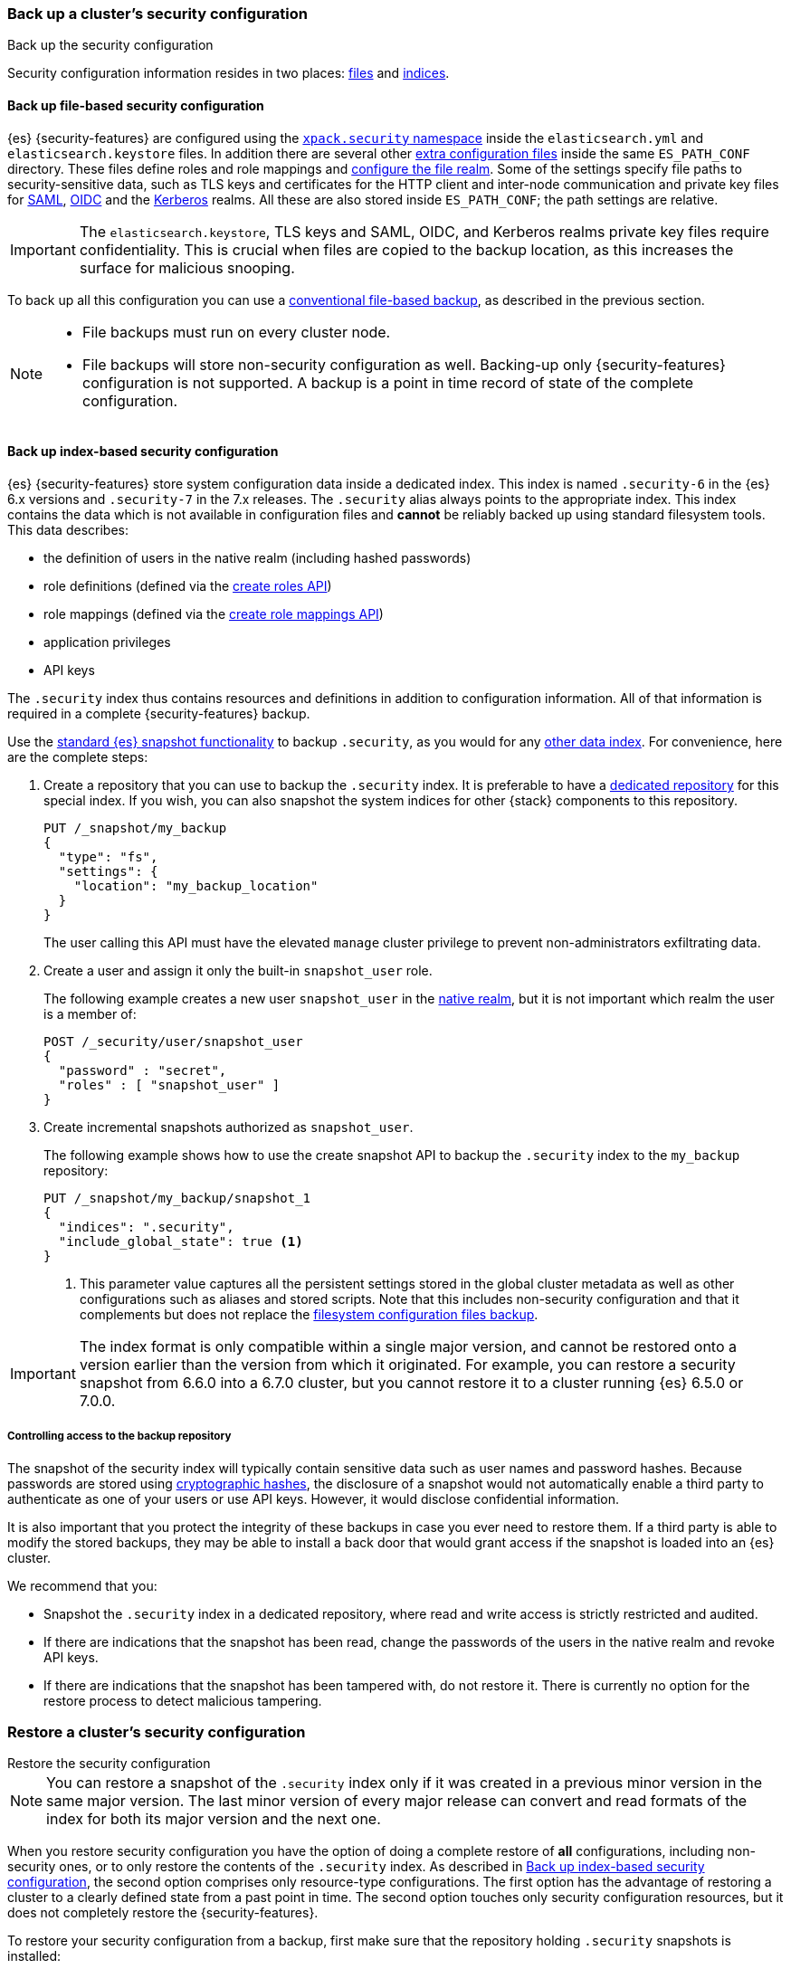 [role="xpack"]
[testenv="basic"]
[[security-backup]]
=== Back up a cluster's security configuration
++++
<titleabbrev>Back up the security configuration</titleabbrev>
++++

Security configuration information resides in two places:
<<backup-security-file-based-configuration,files>> and
<<backup-security-index-configuration,indices>>.

[discrete]
[[backup-security-file-based-configuration]]
==== Back up file-based security configuration

{es} {security-features} are configured using the <<security-settings,
`xpack.security` namespace>> inside the `elasticsearch.yml` and
`elasticsearch.keystore` files. In addition there are several other
<<security-files, extra configuration files>> inside the same `ES_PATH_CONF`
directory. These files define roles and role mappings and
<<configuring-file-realm, configure the file realm>>. Some of the
settings specify file paths to security-sensitive data, such as TLS keys and
certificates for the HTTP client and inter-node communication and private key files for
<<ref-saml-settings, SAML>>, <<ref-oidc-settings, OIDC>> and the
<<ref-kerberos-settings, Kerberos>> realms. All these are also stored inside
`ES_PATH_CONF`; the path settings are relative.

IMPORTANT: The `elasticsearch.keystore`, TLS keys and SAML, OIDC, and Kerberos
realms private key files require confidentiality. This is crucial when files
are copied to the backup location, as this increases the surface for malicious
snooping.

To back up all this configuration you can use a <<backup-cluster-configuration,
conventional file-based backup>>, as described in the previous section.

[NOTE]
====

* File backups must run on every cluster node.
* File backups will store non-security configuration as well. Backing-up
only {security-features} configuration is not supported. A backup is a
point in time record of state of the complete configuration.

====

[discrete]
[[backup-security-index-configuration]]
==== Back up index-based security configuration

{es} {security-features} store system configuration data inside a
dedicated index. This index is named `.security-6` in the {es} 6.x versions and
`.security-7` in the 7.x releases. The `.security` alias always points to the
appropriate index. This index contains the data which is not available in
configuration files and *cannot* be reliably backed up using standard
filesystem tools. This data describes:

* the definition of users in the native realm (including hashed passwords)
* role definitions (defined via the <<security-api-put-role,create roles API>>)
* role mappings (defined via the
  <<security-api-put-role-mapping,create role mappings API>>)
* application privileges
* API keys

The `.security` index thus contains resources and definitions in addition to
configuration information. All of that information is required in a complete
{security-features} backup.

Use the <<modules-snapshots, standard {es} snapshot functionality>> to backup
`.security`, as you would for any <<backup-cluster-data, other data index>>.
For convenience, here are the complete steps:

. Create a repository that you can use to backup the `.security` index.
It is preferable to have a <<backup-security-repos, dedicated repository>> for
this special index. If you wish, you can also snapshot the system indices for other {stack} components to this repository. 
+
--
[source,js]
-----------------------------------
PUT /_snapshot/my_backup
{
  "type": "fs",
  "settings": {
    "location": "my_backup_location"
  }
}
-----------------------------------
// CONSOLE

The user calling this API must have the elevated `manage` cluster privilege to
prevent non-administrators exfiltrating data.

--

. Create a user and assign it only the built-in `snapshot_user` role.
+
--
The following example creates a new user `snapshot_user` in the
<<native-realm,native realm>>, but it is not important which
realm the user is a member of:

[source,js]
--------------------------------------------------
POST /_security/user/snapshot_user
{
  "password" : "secret",
  "roles" : [ "snapshot_user" ]
}
--------------------------------------------------
// CONSOLE
// TEST[skip:security is not enabled in this fixture]

--

. Create incremental snapshots authorized as `snapshot_user`.
+
--
The following example shows how to use the create snapshot API to backup
the `.security` index to the `my_backup` repository:

[source,js]
--------------------------------------------------
PUT /_snapshot/my_backup/snapshot_1
{
  "indices": ".security",
  "include_global_state": true <1>
}
--------------------------------------------------
// CONSOLE
// TEST[continued]

<1> This parameter value captures all the persistent settings stored in the
global cluster metadata as well as other configurations such as aliases and
stored scripts. Note that this includes non-security configuration and that it complements but does not replace the
<<backup-cluster-configuration, filesystem configuration files backup>>.

--

IMPORTANT: The index format is only compatible within a single major version,
and cannot be restored onto a version earlier than the version from which it
originated. For example, you can restore a security snapshot from 6.6.0 into a
6.7.0 cluster, but you cannot restore it to a cluster running {es} 6.5.0 or 7.0.0.

[discrete]
[[backup-security-repos]]
===== Controlling access to the backup repository

The snapshot of the security index will typically contain sensitive data such
as user names and password hashes. Because passwords are stored using
<<hashing-settings, cryptographic hashes>>, the disclosure of a snapshot would
not automatically enable a third party to authenticate as one of your users or
use API keys. However, it would disclose confidential information.

It is also important that you protect the integrity of these backups in case
you ever need to restore them. If a third party is able to modify the stored
backups, they may be able to install a back door that would grant access if the
snapshot is loaded into an {es} cluster.

We recommend that you:

* Snapshot the `.security` index in a dedicated repository, where read and write
access is strictly restricted and audited.
* If there are indications that the snapshot has been read, change the passwords
of the users in the native realm and revoke API keys.
* If there are indications that the snapshot has been tampered with, do not
restore it. There is currently no option for the restore process to detect
malicious tampering.

[[restore-security-configuration]]
=== Restore a cluster's security configuration
++++
<titleabbrev>Restore the security configuration</titleabbrev>
++++

NOTE: You can restore a snapshot of the `.security` index only if it was
created in a previous minor version in the same major version. The last minor
version of every major release can convert and read formats of the index for
both its major version and the next one.

When you restore security configuration you have the option of doing a complete
restore of *all* configurations, including non-security ones, or to only restore
the contents of the `.security` index. As described in
<<backup-security-index-configuration>>, the second option comprises only
resource-type configurations. The first option has the advantage of restoring
a cluster to a clearly defined state from a past point in time. The second option
touches only security configuration resources, but it does not completely restore
the {security-features}.

To restore your security configuration from a backup, first make sure that the
repository holding `.security` snapshots is installed:

[source,js]
--------------------------------------------------
GET /_snapshot/my_backup
--------------------------------------------------
// CONSOLE
// TEST[continued]

[source,js]
--------------------------------------------------
GET /_snapshot/my_backup/snapshot_1
--------------------------------------------------
// CONSOLE
// TEST[continued]

Then log into one of the node hosts, navigate to {es} installation directory,
and follow these steps:

. Add a new user with the `superuser` built-in role to the
<<file-realm,file realm>>.
+
--
For example, create a user named `restore_user`:
[source,shell]
--------------------------------------------------
bin/elasticsearch-users useradd restore_user -p password -r superuser
--------------------------------------------------
--

. Using the previously created user, delete the existing `.security-6` or
`.security-7` index.
+
--
[source,shell]
--------------------------------------------------
curl -u restore_user -X DELETE "localhost:9200/.security-*"
--------------------------------------------------
// NOTCONSOLE

WARNING: After this step any authentication that relies on the `.security`
index will not work. This means that all API calls that authenticate with
native or reserved users will fail, as will any user that relies on a native role.
The file realm user we created in the step above will continue to work
because it is not stored in the `.security` index and uses the built-in
`superuser` role.

--

. Using the same user, restore the `.security` index from the snapshot.
+
--
[source,shell]
--------------------------------------------------
 curl -u restore_user -X POST "localhost:9200/_snapshot/my_backup/snapshot_1/_restore" -H 'Content-Type: application/json' -d'
 {
    "indices": ".security-*",
    "include_global_state": true <1>
 }
 '
--------------------------------------------------
// NOTCONSOLE

<1> The `include_global_state: true` is mandatory only for a complete restore.
This will restore the global cluster metadata, which contains configuration
information for the complete cluster. If you set this to `false`, it recovers
only the contents of the `.security` index, such as usernames and password
hashes, API keys, application privileges, role and role mapping definitions.
--

. Optionally, if you need to review and override the settings that were included
in the snapshot (by the `include_global_state` flag), cherry-pick and
<<cluster-update-settings,apply the persistent settings>> that you
<<backup-cluster-configuration, have extracted>> with the
`GET _cluster/settings` API.

. If you pursue a complete point in time restore of the cluster, you also have
to restore configuration files. Again, this will restore non-security settings as
well.
+
--
This entails a straight-up filesystem copy of the backed up configuration files,
overwriting the contents of `$ES_PATH_CONF`, and restarting the node. This
needs to be done on *every node*. Depending on the extent of the differences
between your current cluster configuration and the restored configuration, you
may not be able to perform a rolling restart. If you are performing a full
restore of your configuration directory, we recommend a full cluster restart as
the safest option. Alternatively, you may wish to restore your configuration
files to a separate location on disk and use file comparison tools to review
the differences between your existing configuration and the restored
configuration.
--
